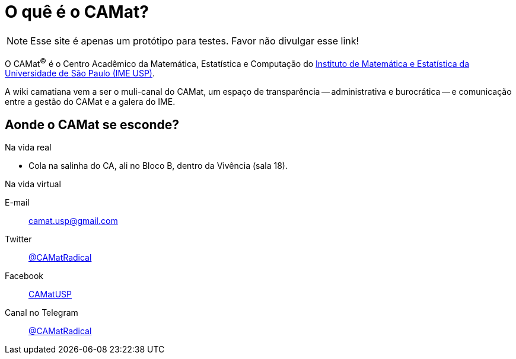 = O quê é o CAMat?
:showtitle:
:page-layout: home

NOTE: Esse site é apenas um protótipo para testes. 
Favor não divulgar esse link!

O CAMat^(C)^ é o Centro Acadêmico da Matemática, Estatística e Computação do 
https://ime.usp.br[Instituto de Matemática e Estatística da Universidade de São Paulo (IME USP)].

A wiki camatiana vem a ser o muli-canal do CAMat, um espaço de transparência -- 
administrativa e burocrática -- e comunicação entre a gestão do CAMat e a 
galera do IME.

== Aonde o CAMat se esconde?

.Na vida real
* Cola na salinha do CA, ali no Bloco B, dentro da Vivência (sala 18).

.Na vida virtual
E-mail:: camat.usp@gmail.com
Twitter:: https://twitter.com/CAMatRadical[@CAMatRadical]
Facebook:: http://www.fb.com/CAMatUSP[CAMatUSP]
Canal no Telegram:: https://t.me/CAMatRadical[@CAMatRadical]

